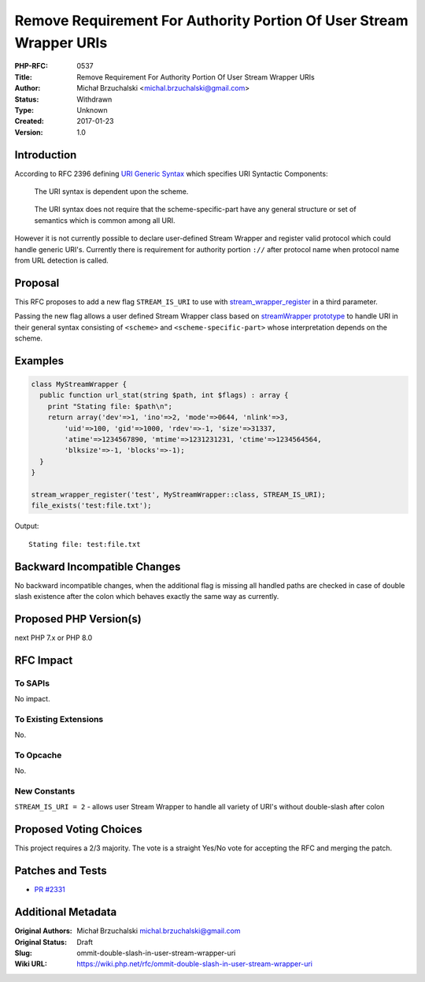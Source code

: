 Remove Requirement For Authority Portion Of User Stream Wrapper URIs
====================================================================

:PHP-RFC: 0537
:Title: Remove Requirement For Authority Portion Of User Stream Wrapper URIs
:Author: Michał Brzuchalski <michal.brzuchalski@gmail.com>
:Status: Withdrawn
:Type: Unknown
:Created: 2017-01-23
:Version: 1.0

Introduction
------------

According to RFC 2396 defining `URI Generic
Syntax <https://www.ietf.org/rfc/rfc2396.txt>`__ which specifies URI
Syntactic Components:

   The URI syntax is dependent upon the scheme.

..

   The URI syntax does not require that the scheme-specific-part have
   any general structure or set of semantics which is common among all
   URI.

However it is not currently possible to declare user-defined Stream
Wrapper and register valid protocol which could handle generic URI's.
Currently there is requirement for authority portion ``://`` after
protocol name when protocol name from URL detection is called.

Proposal
--------

This RFC proposes to add a new flag ``STREAM_IS_URI`` to use with
`stream_wrapper_register <http://pl1.php.net/manual/en/function.stream-wrapper-register.php>`__
in a third parameter.

Passing the new flag allows a user defined Stream Wrapper class based on
`streamWrapper
prototype <http://pl1.php.net/manual/en/class.streamwrapper.php>`__ to
handle URI in their general syntax consisting of ``<scheme>`` and
``<scheme-specific-part>`` whose interpretation depends on the scheme.

Examples
--------

.. code:: php

   class MyStreamWrapper {
     public function url_stat(string $path, int $flags) : array {
       print "Stating file: $path\n";
       return array('dev'=>1, 'ino'=>2, 'mode'=>0644, 'nlink'=>3,
           'uid'=>100, 'gid'=>1000, 'rdev'=>-1, 'size'=>31337,
           'atime'=>1234567890, 'mtime'=>1231231231, 'ctime'=>1234564564,
           'blksize'=>-1, 'blocks'=>-1);
     }
   }

   stream_wrapper_register('test', MyStreamWrapper::class, STREAM_IS_URI);
   file_exists('test:file.txt');

Output:

::

   Stating file: test:file.txt

Backward Incompatible Changes
-----------------------------

No backward incompatible changes, when the additional flag is missing
all handled paths are checked in case of double slash existence after
the colon which behaves exactly the same way as currently.

Proposed PHP Version(s)
-----------------------

next PHP 7.x or PHP 8.0

RFC Impact
----------

To SAPIs
~~~~~~~~

No impact.

To Existing Extensions
~~~~~~~~~~~~~~~~~~~~~~

No.

To Opcache
~~~~~~~~~~

No.

New Constants
~~~~~~~~~~~~~

``STREAM_IS_URI = 2`` - allows user Stream Wrapper to handle all variety
of URI's without double-slash after colon

Proposed Voting Choices
-----------------------

This project requires a 2/3 majority. The vote is a straight Yes/No vote
for accepting the RFC and merging the patch.

Patches and Tests
-----------------

-  `PR #2331 <https://github.com/php/php-src/pull/2331>`__

Additional Metadata
-------------------

:Original Authors: Michał Brzuchalski michal.brzuchalski@gmail.com
:Original Status: Draft
:Slug: ommit-double-slash-in-user-stream-wrapper-uri
:Wiki URL: https://wiki.php.net/rfc/ommit-double-slash-in-user-stream-wrapper-uri

